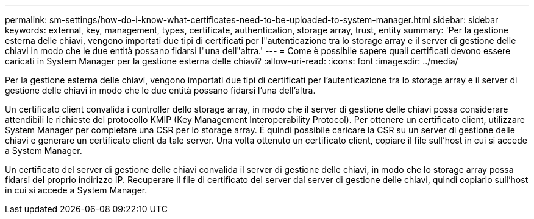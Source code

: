 ---
permalink: sm-settings/how-do-i-know-what-certificates-need-to-be-uploaded-to-system-manager.html 
sidebar: sidebar 
keywords: external, key, management, types, certificate, authentication, storage array, trust, entity 
summary: 'Per la gestione esterna delle chiavi, vengono importati due tipi di certificati per l"autenticazione tra lo storage array e il server di gestione delle chiavi in modo che le due entità possano fidarsi l"una dell"altra.' 
---
= Come è possibile sapere quali certificati devono essere caricati in System Manager per la gestione esterna delle chiavi?
:allow-uri-read: 
:icons: font
:imagesdir: ../media/


[role="lead"]
Per la gestione esterna delle chiavi, vengono importati due tipi di certificati per l'autenticazione tra lo storage array e il server di gestione delle chiavi in modo che le due entità possano fidarsi l'una dell'altra.

Un certificato client convalida i controller dello storage array, in modo che il server di gestione delle chiavi possa considerare attendibili le richieste del protocollo KMIP (Key Management Interoperability Protocol). Per ottenere un certificato client, utilizzare System Manager per completare una CSR per lo storage array. È quindi possibile caricare la CSR su un server di gestione delle chiavi e generare un certificato client da tale server. Una volta ottenuto un certificato client, copiare il file sull'host in cui si accede a System Manager.

Un certificato del server di gestione delle chiavi convalida il server di gestione delle chiavi, in modo che lo storage array possa fidarsi del proprio indirizzo IP. Recuperare il file di certificato del server dal server di gestione delle chiavi, quindi copiarlo sull'host in cui si accede a System Manager.
